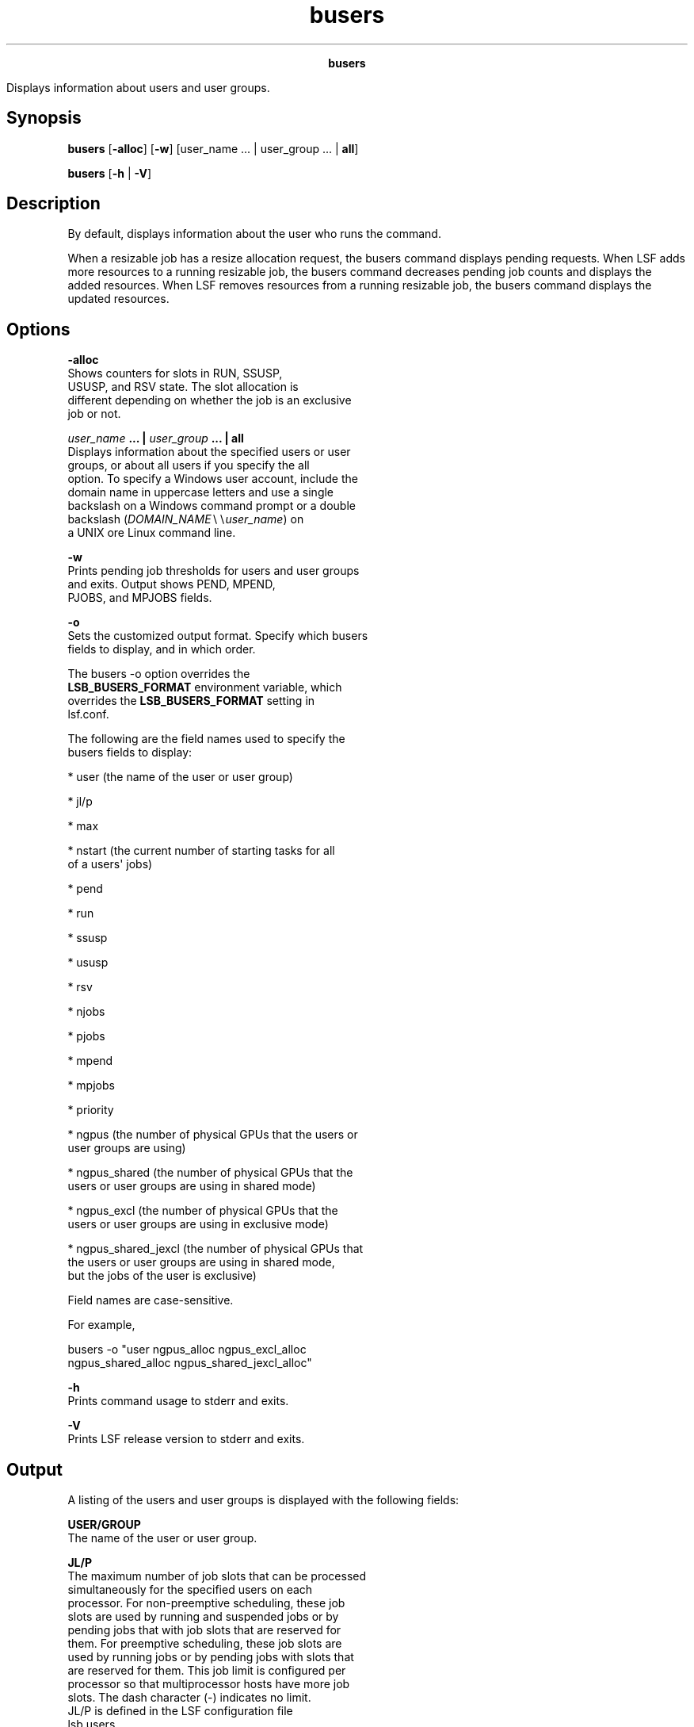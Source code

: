
.ad l

.TH busers 1 "July 2021" "" ""
.ll 72

.ce 1000
\fBbusers\fR
.ce 0

.sp 2
Displays information about users and user groups.
.sp 2

.SH Synopsis

.sp 2
\fBbusers\fR [\fB-alloc\fR] [\fB-w\fR] [user_name ... |
user_group ... | \fBall\fR]
.sp 2
\fBbusers\fR [\fB-h\fR | \fB-V\fR]
.SH Description

.sp 2
By default, displays information about the user who runs the
command.
.sp 2
When a resizable job has a resize allocation request, the busers
command displays pending requests. When LSF adds more resources
to a running resizable job, the busers command decreases pending
job counts and displays the added resources. When LSF removes
resources from a running resizable job, the busers command
displays the updated resources.
.SH Options

.sp 2
\fB-alloc\fR
.br
         Shows counters for slots in \fRRUN\fR, \fRSSUSP\fR,
         \fRUSUSP\fR, and \fRRSV\fR state. The slot allocation is
         different depending on whether the job is an exclusive
         job or not.
.sp 2
\fB\fIuser_name\fB ... | \fIuser_group\fB ... | all\fR
.br
         Displays information about the specified users or user
         groups, or about all users if you specify the all
         option. To specify a Windows user account, include the
         domain name in uppercase letters and use a single
         backslash on a Windows command prompt or a double
         backslash (\fR\fIDOMAIN_NAME\fR∖∖\fIuser_name\fR\fR) on
         a UNIX ore Linux command line.
.sp 2
\fB-w\fR
.br
         Prints pending job thresholds for users and user groups
         and exits. Output shows \fRPEND\fR, \fRMPEND\fR,
         \fRPJOBS\fR, and \fRMPJOBS\fR fields.
.sp 2
\fB-o\fR
.br
         Sets the customized output format. Specify which busers
         fields to display, and in which order.
.sp 2
         The busers -o option overrides the
         \fBLSB_BUSERS_FORMAT\fR environment variable, which
         overrides the \fBLSB_BUSERS_FORMAT\fR setting in
         lsf.conf.
.sp 2
         The following are the field names used to specify the
         busers fields to display:
.sp 2
         *  user (the name of the user or user group)
.sp 2
         *  jl/p
.sp 2
         *  max
.sp 2
         *  nstart (the current number of starting tasks for all
            of a users\(aq jobs)
.sp 2
         *  pend
.sp 2
         *  run
.sp 2
         *  ssusp
.sp 2
         *  ususp
.sp 2
         *  rsv
.sp 2
         *  njobs
.sp 2
         *  pjobs
.sp 2
         *  mpend
.sp 2
         *  mpjobs
.sp 2
         *  priority
.sp 2
         *  ngpus (the number of physical GPUs that the users or
            user groups are using)
.sp 2
         *  ngpus_shared (the number of physical GPUs that the
            users or user groups are using in shared mode)
.sp 2
         *  ngpus_excl (the number of physical GPUs that the
            users or user groups are using in exclusive mode)
.sp 2
         *  ngpus_shared_jexcl (the number of physical GPUs that
            the users or user groups are using in shared mode,
            but the jobs of the user is exclusive)
.sp 2
         Field names are case-sensitive.
.sp 2
         For example,
.sp 2
         \fRbusers -o "user ngpus_alloc ngpus_excl_alloc
         ngpus_shared_alloc ngpus_shared_jexcl_alloc"\fR
.sp 2
\fB-h\fR
.br
         Prints command usage to stderr and exits.
.sp 2
\fB-V\fR
.br
         Prints LSF release version to stderr and exits.
.SH Output

.sp 2
A listing of the users and user groups is displayed with the
following fields:
.sp 2
\fBUSER/GROUP \fR
.br
         The name of the user or user group.
.sp 2
\fBJL/P \fR
.br
         The maximum number of job slots that can be processed
         simultaneously for the specified users on each
         processor. For non-preemptive scheduling, these job
         slots are used by running and suspended jobs or by
         pending jobs that with job slots that are reserved for
         them. For preemptive scheduling, these job slots are
         used by running jobs or by pending jobs with slots that
         are reserved for them. This job limit is configured per
         processor so that multiprocessor hosts have more job
         slots. The dash character (\fR-\fR) indicates no limit.
         \fRJL/P\fR is defined in the LSF configuration file
         lsb.users.
.sp 2
\fBMAX \fR
.br
         The maximum number of job slots that can be processed
         concurrently for the specified users\(aq jobs. For
         non-preemptive scheduling, these job slots are used by
         running and suspended jobs or by pending jobs with job
         slots that are reserved for them. For preemptive
         scheduling, these job slots are used by running jobs or
         by pending jobs with job slots that are reserved for
         them. The dash character (\fR-\fR) indicates no limit.
         \fRMAX\fR is defined by the \fBMAX_JOBS\fR parameter in
         the lsb.users file.
.sp 2
\fBNJOBS \fR
.br
         The current number of tasks for all of a users\(aq jobs. A
         parallel job that is pending is counted as \fIn\fR tasks
         for it uses \fIn\fR job slots in the queue when it is
         dispatched.
.sp 2
         If the -alloc option is used, total is the sum of the
         \fRRUN\fR, \fRSSUSP\fR, \fRUSUSP\fR, and \fRRSV\fR
         counters.
.sp 2
\fBPEND \fR
.br
         The number of tasks in all of the specified users\(aq
         pending jobs. If used with the -alloc option, the total
         is \fR0\fR.
.sp 2
\fBRUN \fR
.br
         The number of tasks in all of the specified users\(aq
         running jobs. If the -alloc option is used, the total is
         the allocated slots for the users\(aq jobs.
.sp 2
\fBSSUSP \fR
.br
         The number of tasks in all of the specified users\(aq
         system-suspended jobs. If the -alloc option is used,
         total is the allocated slots for the users\(aq jobs.
.sp 2
\fBUSUSP\fR
.br
         The number of tasks in all of the specified users\(aq
         user-suspended jobs. If the -alloc option is used, total
         is the allocated slots for the users\(aq jobs.
.sp 2
\fBRSV \fR
.br
         The number of tasks that reserve slots for all of the
         specified users\(aq pending jobs. If the -alloc option is
         used, total is the allocated slots for the users\(aq jobs.
.sp 2
\fBMPEND\fR
.br
         The pending job slot threshold for the specified users
         or user groups. \fRMPEND\fR is defined by the
         \fBMAX_PEND_SLOTS\fR parameter in the lsb.users
         configuration file.
.sp 2
\fBPRIORITY\fR
.br
         The APS user (\fRUSER\fR) factors for the specified
         users or user groups. \fRPRIORITY\fR is defined by the
         \fBPRIORITY\fR parameter in the lsb.users file. User
         priority is displayed only with the busers -w option.
.sp 2
\fBPJOBS\fR
.br
         The number of users\(aq pending jobs.
.sp 2
\fBMPJOBS\fR
.br
         The pending job threshold for the specified users.
         \fRMPJOBS\fR is defined by the \fBMAX_PEND_JOBS\fR
         parameter in the configuration file lsb.users.
.SH See also

.sp 2
bugroup, lsb.users, lsb.queues